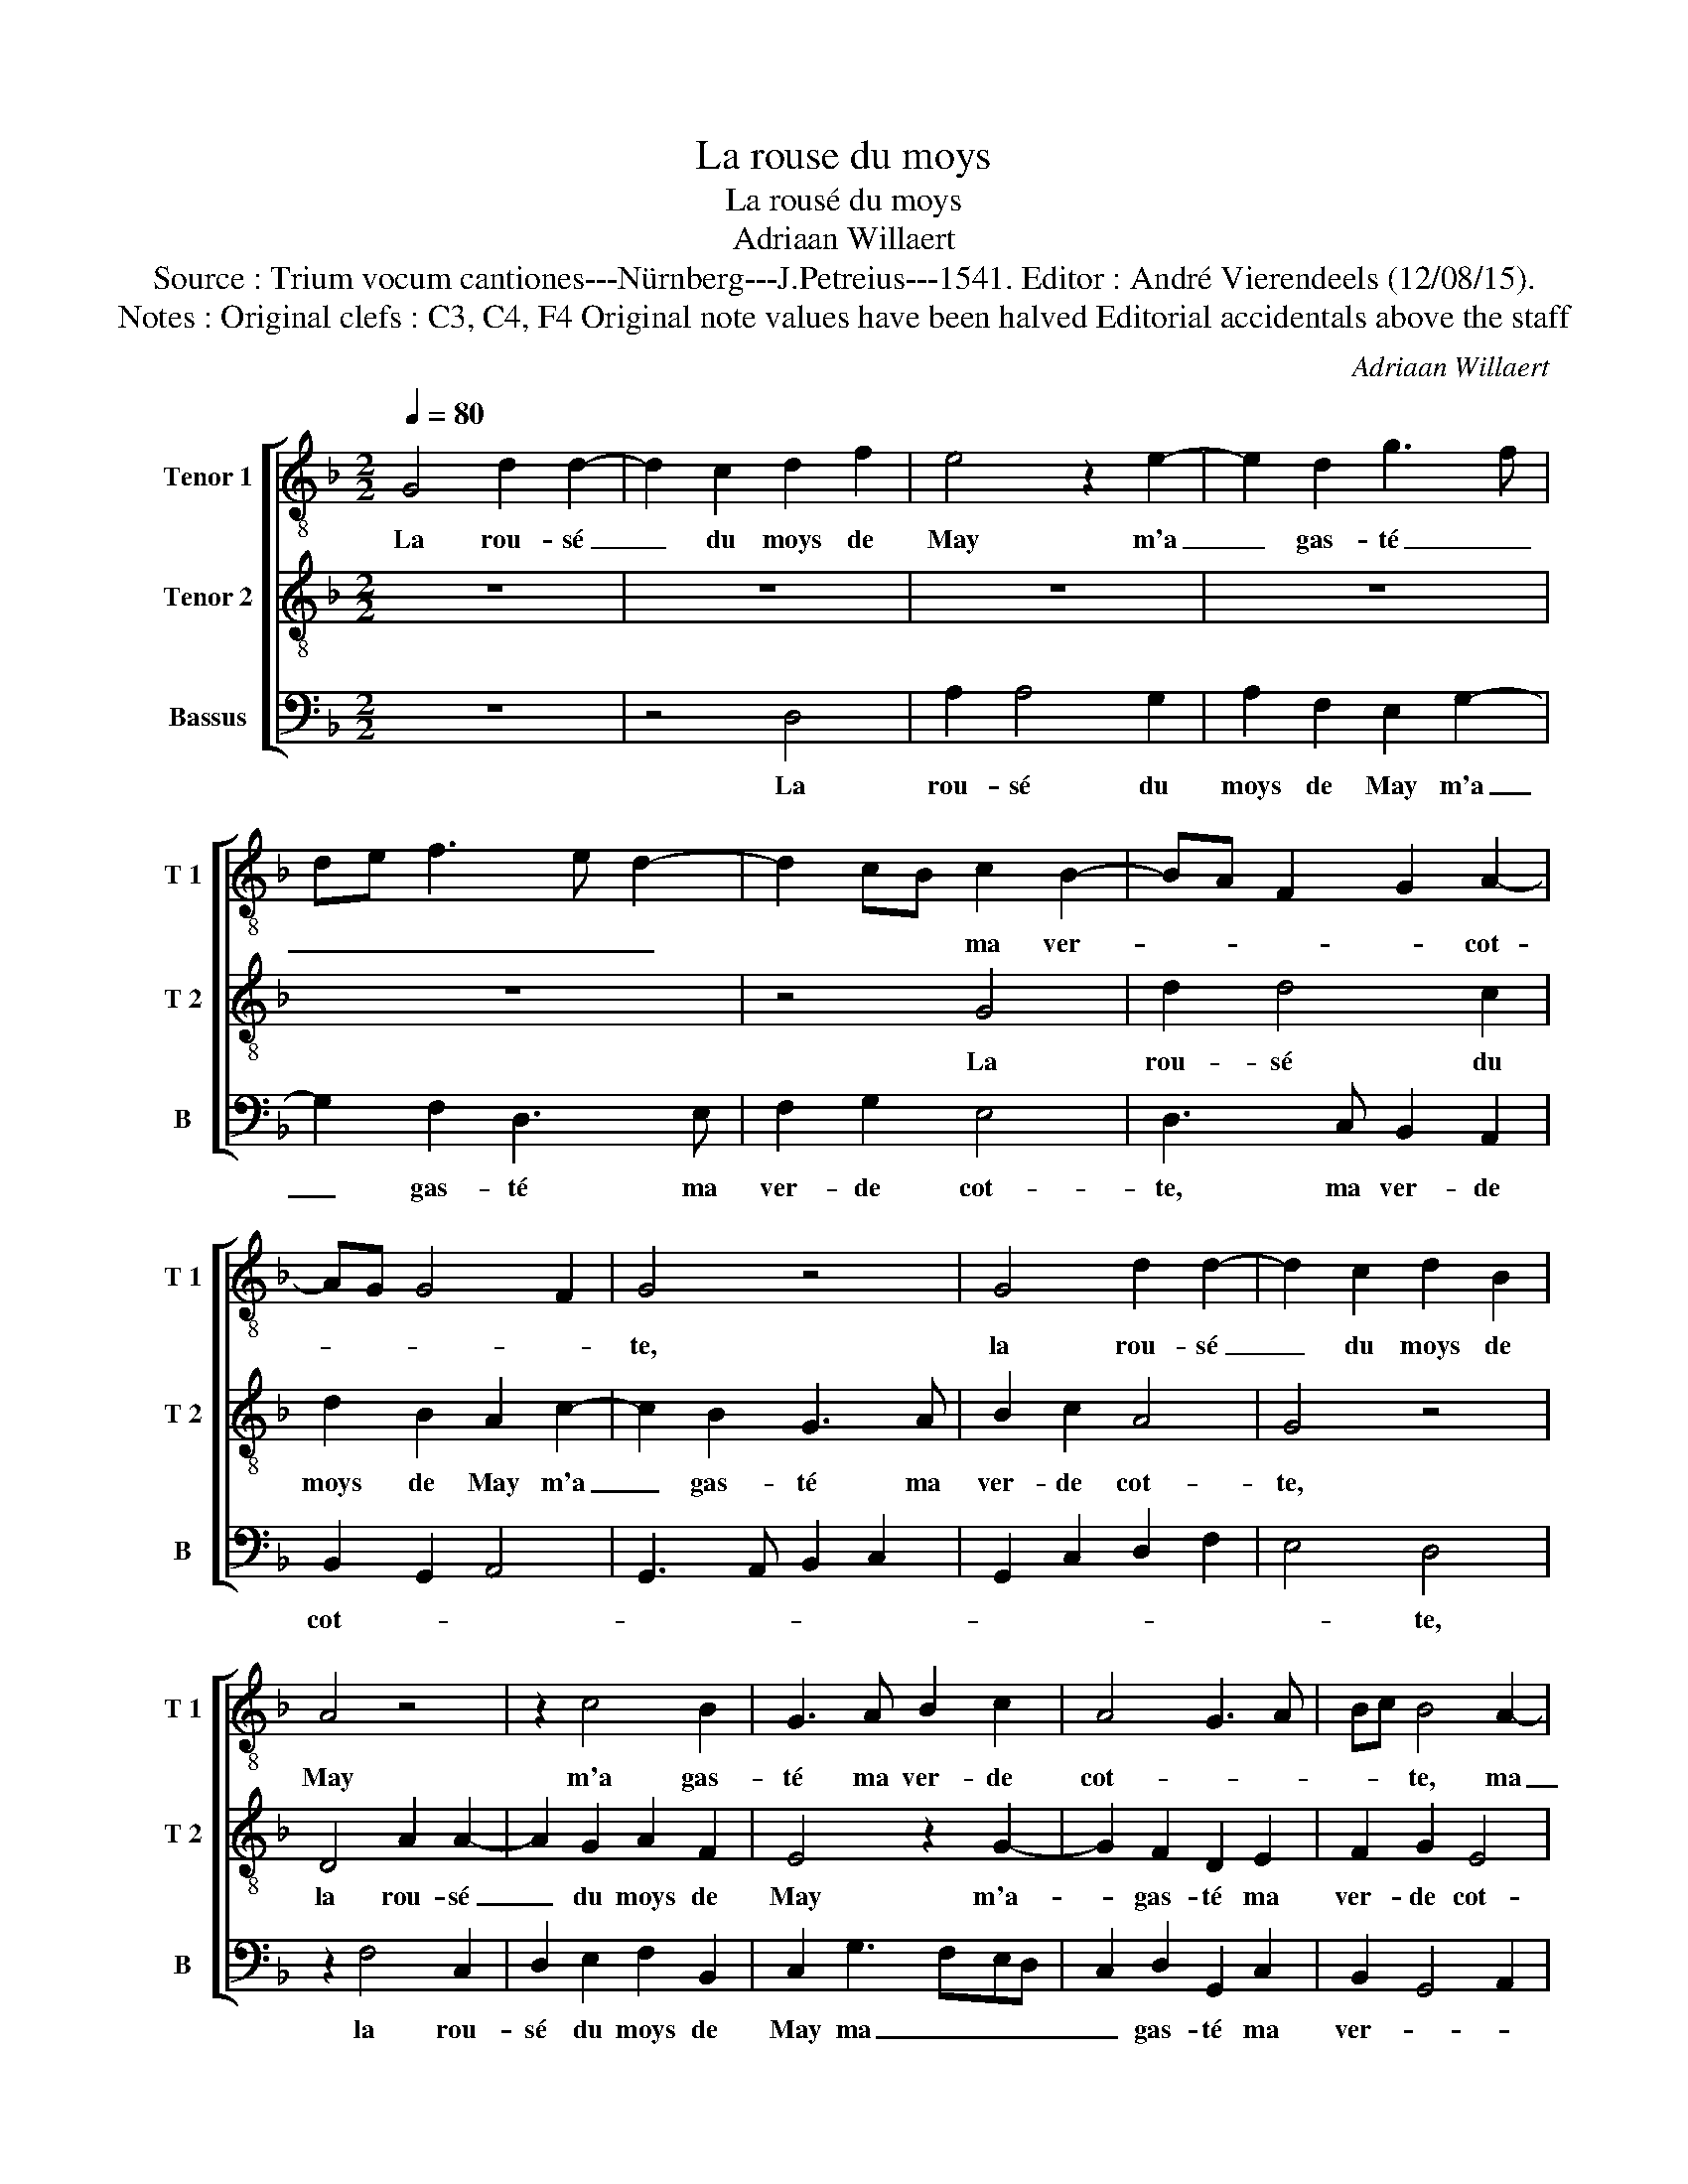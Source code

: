X:1
T:La rouse du moys
T:La rousé du moys
T:Adriaan Willaert
T:Source : Trium vocum cantiones---Nürnberg---J.Petreius---1541. Editor : André Vierendeels (12/08/15).
T:Notes : Original clefs : C3, C4, F4 Original note values have been halved Editorial accidentals above the staff
C:Adriaan Willaert
%%score [ 1 2 3 ]
L:1/8
Q:1/4=80
M:2/2
K:F
V:1 treble-8 nm="Tenor 1" snm="T 1"
V:2 treble-8 nm="Tenor 2" snm="T 2"
V:3 bass nm="Bassus" snm="B"
V:1
 G4 d2 d2- | d2 c2 d2 f2 | e4 z2 e2- | e2 d2 g3 f | de f3 e d2- | d2 cB c2 B2- | BA F2 G2 A2- | %7
w: La rou- sé|_ du moys de|May m'a|_ gas- té _|_ _ _ _ _|* * * ma ver-|* * * * cot-|
 AG G4 F2 | G4 z4 | G4 d2 d2- | d2 c2 d2 B2 | A4 z4 | z2 c4 B2 | G3 A B2 c2 | A4 G3 A | Bc B4 A2- | %16
w: |te,|la rou- sé|_ du moys de|May|m'a gas-|té ma ver- de|cot- * *|* * te, ma|
 AG G4 F2 | G3 A Bc d2- | dB e3 d d2- | d2 c2 d4- | d4 z4 | F4 F2 B2- | B2 A2 B2 G2 | %23
w: _ _ ver- de|cot- * * * *||* * te,|_|par ung ma-|* tin my le-|
 F2 f2 g2 f2- | f2 e2 f2 f2 | d4 z4 | z8 | G2 d2 d2 c2 | d2 B2 A2 c2- | c2 B2 G2 A2 | B3 c A4 | %31
w: vay, la rou- sé|_ du moys de|May,||en mon iar- din|men en- tray, dit-|* tes vous que|ie suis sot-|
 G3 A Bc B2- | BG A2 B2 f2- | fd e2 f2 g2- | gf e2 d2 g2- | g2 f2 g4 | z8 | G4 d2 d2- | %38
w: |* * * te, dit-|* tes vous que ie-|_ suis sot- * *|* * te,-||la rou- sé|
 d2 c2 d2 f2 | e4 z2 e2- | e2 d2 g3 f | de f3 e d2- | d2 cB c2 B2- | BA F2 G2 A2- | AG G4 F2 | %45
w: _ du moys de|May m'a|_ gas- té _|_ _ _ ma ver-||* * * de cot-||
 G4 z4 | z2 G2 d2 d2- | d2 c2 d2 B2 | A4 z4 | z2 c4 B2 | G3 A B2 c2 | A4 G3 A | Bc B4 AG | %53
w: te,|la rou- sé|_ du moys de|May|* gas-|té ma ver- de|co- te, ma|ver- * * * *|
 F2 G4 F2 | G3 A Bc d2- | dG g4 f2 | g8 |] %57
w: ||* de cot- *|te.|
V:2
 z8 | z8 | z8 | z8 | z8 | z4 G4 | d2 d4 c2 | d2 B2 A2 c2- | c2 B2 G3 A | B2 c2 A4 | G4 z4 | %11
w: |||||La|rou- sé du|moys de May m'a|_ gas- té ma|ver- de cot-|te,|
 D4 A2 A2- | A2 G2 A2 F2 | E4 z2 G2- | G2 F2 D2 E2 | F2 G2 E4 | D4 z2 c2- | c2 B2 G2 A2 | %18
w: la rou- sé|_ du moys de|May m'a-|_ gas- té ma|ver- de cot-|te, m'a|_ gas- té ma|
 B2 c2 A4 | G4 z4 | G4 G2 B2- | B2 A2 B2 G2 | F2 F2 G2 B2- | B2 A2 B2 B2 | G4 z2 F2 | %25
w: ver- de cot-|te,|par ung ma-|* tin my le-|vay, la rou- sé|_ du moys de|May, en|
 G2 A2 B2 A2- | A2 G2 A3 G/F/ | E2 D2 E4 | D4 z4 | z8 | z8 | z2 G2 d2 d2- | d2 c2 d2 B2 | %33
w: mon iar- din men|_ _ _ _ _|en- * *|tray,|||en mon iar-|* din men en|
 A2 c4 B2 | G3 A B2 c2 | A4 G4 | z2 G4 F2 | D2 E2 F2 G2 | E4 D4 | z8 | z8 | z8 | z4 G4 | d2 d4 c2 | %44
w: tray, dit- tes|vous que ie suis|sot- te,|dit- tes|vous que ie suis|sot- te,||||la|rou- sé du|
 d2 B2 A2 c2- | c2 B2 G3 A | B2 c2 A4 | G4 z4 | D4 A2 A2- | A2 G2 A2 F2 | E4 z2 G2- | G2 F2 D2 E2 | %52
w: moys de May m'a|_ gas- té ma|ver- de cot-|te,|la rou- sé|_ du moys de|May m'a|_ gas- té ma|
 F2 G2 E4 | D4 z2 c2- | c2 B2 G2 A2 | B2 c2 A4 | G8 |] %57
w: ver- de cot-|te, m'a|_ gas- té ma|ver- de cot-|te.|
V:3
 z8 | z4 D,4 | A,2 A,4 G,2 | A,2 F,2 E,2 G,2- | G,2 F,2 D,3 E, | F,2 G,2 E,4 | D,3 C, B,,2 A,,2 | %7
w: |La|rou- sé du|moys de May m'a|_ gas- té ma|ver- de cot-|te, ma ver- de|
 B,,2 G,,2 A,,4 | G,,3 A,, B,,2 C,2 | G,,2 C,2 D,2 F,2 | E,4 D,4 | z2 F,4 C,2 | D,2 E,2 F,2 B,,2 | %13
w: cot- * *|||* te,|la rou-|sé du moys de|
 C,2 G,3 F,E,D, | C,2 D,2 G,,2 C,2 | B,,2 G,,4 A,,2 | B,,3 C, A,,4 | G,,2 G,3 E, F,2 | %18
w: May ma _ _ _|_ gas- té ma|ver- * *|* de cot-|te, ma _ gas-|
 G,2 C,2 D,3 F, | E,4 D,4 | z2 G,,4 G,,2 | D,2 D,2 B,,3 C, | D,4 G,,2 G,,2 | D,2 D,2 B,,4 | %24
w: té ma ver- de|cot- te,|par ung|ma- tin my le-|vay, la rou-|sé du moys|
 C,4 D,4 | G,,2 D,2 D,2 C,2 | D,2 B,,2 A,,2 C,2- | C,2 B,,2 G,,2 A,,2 | B,,3 C, D,2 E,2 | %29
w: de May,|en mon iar- din|men- en- tray, dit-|* tes vous que|ie _ _ suis|
 F,2 G,2 E,2 D,2- | D,2 G,4 F,2 | G,8 | z4 z2 D,2- | D,2 C,2 A,,2 B,,2 | C,3 C, B,,2 G,,2 | %35
w: sot- * * te,|_ sot- ^-|te,|dit-|* tes vous que|ie suis sot- *|
 D,4 z2 C,2- | C,2 B,,2 G,,2 A,,2 | B,,2 C,2 B,,3 G,, | A,,4 z2 D,2 | A,2 A,4 G,2 | %40
w: te, que|_ ie suis c-|sot- * * *|te, la|rou- sé du|
 A,2 F,2 E,2 G,2- | G,2 F,2 D,3 E, | F,2 G,2 _E,4 | D,4 z2 A,,2 | B,,2 G,,2 A,,4 | %45
w: moys de may m'a|_ gas- té ma|ver- de cot-|te, ma|ver- de cot-|
 G,,3 A,, B,,2 C,2 | D,2 E,2 F,3 D, | E,4 D,4 | z2 F,4 C,2 | D,2 E,2 F,2 B,,2 | %50
w: te, ma ver- de|cot- * * *|* te,|la rou-|sé du moys de|
"^#" C,2 G,3 F,E,D, | C,2 D,2 G,,2 C,2 | B,,2 G,,4 A,,2 | B,,3 C, A,,4 | G,,2 G,3 E, F,2 | %55
w: May m'a _ _ _|_ gas- té ma|ver- de, ma|ver- de cot-|te, ma _ _|
 G,2 C,2 D,4 | G,,8 |] %57
w: ver- de cot-|te.|

